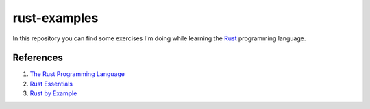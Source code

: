 =============
rust-examples
=============

In this repository you can find some exercises I'm doing while learning the Rust_ programming language.

.. _Rust: 

References
==========

#. `The Rust Programming Language <https://doc.rust-lang.org/book/>`_
#. `Rust Essentials <https://www.packtpub.com/application-development/rust-essentials>`_
#. `Rust by Example <https://rustbyexample.com/>`_
